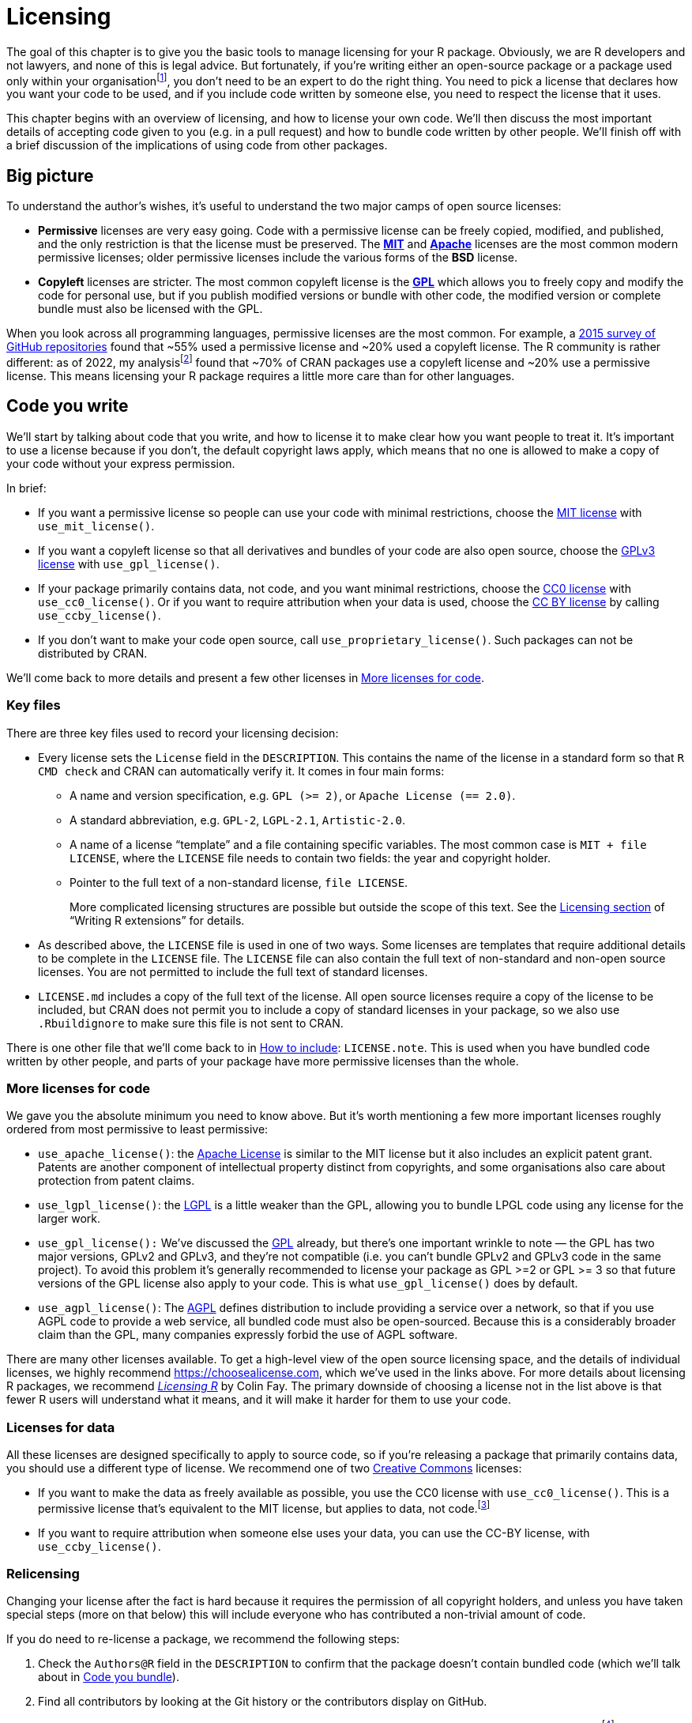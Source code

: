 [[sec-license]]
= Licensing
:description: Learn how to create a package, the fundamental unit of shareable, reusable, and reproducible R code.

The goal of this chapter is to give you the basic tools to manage licensing for your R package. Obviously, we are R developers and not lawyers, and none of this is legal advice. But fortunately, if you’re writing either an open-source package or a package used only within your organisationfootnote:[If you’re selling your package, however, we’d highly recommend that you consult a lawyer.], you don’t need to be an expert to do the right thing. You need to pick a license that declares how you want your code to be used, and if you include code written by someone else, you need to respect the license that it uses.

This chapter begins with an overview of licensing, and how to license your own code. We’ll then discuss the most important details of accepting code given to you (e.g. in a pull request) and how to bundle code written by other people. We’ll finish off with a brief discussion of the implications of using code from other packages.

== Big picture

To understand the author’s wishes, it’s useful to understand the two major camps of open source licenses:

* *Permissive* licenses are very easy going. Code with a permissive license can be freely copied, modified, and published, and the only restriction is that the license must be preserved. The https://choosealicense.com/licenses/mit/[*MIT*] and https://choosealicense.com/licenses/apache-2.0/[*Apache*] licenses are the most common modern permissive licenses; older permissive licenses include the various forms of the *BSD* license.
* *Copyleft* licenses are stricter. The most common copyleft license is the https://choosealicense.com/licenses/gpl-3.0/[*GPL*] which allows you to freely copy and modify the code for personal use, but if you publish modified versions or bundle with other code, the modified version or complete bundle must also be licensed with the GPL.

When you look across all programming languages, permissive licenses are the most common. For example, a https://github.blog/2015-03-09-open-source-license-usage-on-github-com/[2015 survey of GitHub repositories] found that ~55% used a permissive license and ~20% used a copyleft license. The R community is rather different: as of 2022, my analysisfootnote:[Inspired by that of https://seankross.com/2016/08/02/How-R-Packages-are-Licensed.html[Sean Kross].] found that ~70% of CRAN packages use a copyleft license and ~20% use a permissive license. This means licensing your R package requires a little more care than for other languages.

== Code you write

We’ll start by talking about code that you write, and how to license it to make clear how you want people to treat it. It’s important to use a license because if you don’t, the default copyright laws apply, which means that no one is allowed to make a copy of your code without your express permission.

In brief:

* If you want a permissive license so people can use your code with minimal restrictions, choose the https://choosealicense.com/licenses/mit/[MIT license] with `use++_++mit++_++license()`.
* If you want a copyleft license so that all derivatives and bundles of your code are also open source, choose the https://choosealicense.com/licenses/gpl-3.0/[GPLv3 license] with `use++_++gpl++_++license()`.
* If your package primarily contains data, not code, and you want minimal restrictions, choose the https://choosealicense.com/licenses/cc0-1.0/[CC0 license] with `use++_++cc0++_++license()`. Or if you want to require attribution when your data is used, choose the https://choosealicense.com/licenses/cc-by-4.0/[CC BY license] by calling `use++_++ccby++_++license()`.
* If you don’t want to make your code open source, call `use++_++proprietary++_++license()`. Such packages can not be distributed by CRAN.

We’ll come back to more details and present a few other licenses in <<sec-more-licenses>>.

=== Key files

There are three key files used to record your licensing decision:

* Every license sets the `License` field in the `DESCRIPTION`. This contains the name of the license in a standard form so that `R CMD check` and CRAN can automatically verify it. It comes in four main forms:
** A name and version specification, e.g. `GPL (++>++= 2)`, or `Apache License (== 2.0)`.
** A standard abbreviation, e.g. `GPL-2`, `LGPL-2.1`, `Artistic-2.0`.
** A name of a license "`template`" and a file containing specific variables. The most common case is `MIT {plus} file LICENSE`, where the `LICENSE` file needs to contain two fields: the year and copyright holder.
** Pointer to the full text of a non-standard license, `file LICENSE`.
+
More complicated licensing structures are possible but outside the scope of this text. See the https://cran.rstudio.com/doc/manuals/r-devel/R-exts.html#Licensing[Licensing section] of "`Writing R extensions`" for details.
* As described above, the `LICENSE` file is used in one of two ways. Some licenses are templates that require additional details to be complete in the `LICENSE` file. The `LICENSE` file can also contain the full text of non-standard and non-open source licenses. You are not permitted to include the full text of standard licenses.
* `LICENSE.md` includes a copy of the full text of the license. All open source licenses require a copy of the license to be included, but CRAN does not permit you to include a copy of standard licenses in your package, so we also use `.Rbuildignore` to make sure this file is not sent to CRAN.

There is one other file that we’ll come back to in <<sec-how-to-include>>: `LICENSE.note`. This is used when you have bundled code written by other people, and parts of your package have more permissive licenses than the whole.

[[sec-more-licenses]]
=== More licenses for code

We gave you the absolute minimum you need to know above. But it’s worth mentioning a few more important licenses roughly ordered from most permissive to least permissive:

* `use++_++apache++_++license()`: the https://choosealicense.com/licenses/apache-2.0/[Apache License] is similar to the MIT license but it also includes an explicit patent grant. Patents are another component of intellectual property distinct from copyrights, and some organisations also care about protection from patent claims.
* `use++_++lgpl++_++license()`: the https://choosealicense.com/licenses/lgpl-3.0/[LGPL] is a little weaker than the GPL, allowing you to bundle LPGL code using any license for the larger work.
* `use++_++gpl++_++license():` We’ve discussed the https://choosealicense.com/licenses/gpl-3.0/[GPL] already, but there’s one important wrinkle to note — the GPL has two major versions, GPLv2 and GPLv3, and they’re not compatible (i.e. you can’t bundle GPLv2 and GPLv3 code in the same project). To avoid this problem it’s generally recommended to license your package as GPL ++>++=2 or GPL ++>++= 3 so that future versions of the GPL license also apply to your code. This is what `use++_++gpl++_++license()` does by default.
* `use++_++agpl++_++license()`: The https://choosealicense.com/licenses/agpl-3.0/[AGPL] defines distribution to include providing a service over a network, so that if you use AGPL code to provide a web service, all bundled code must also be open-sourced. Because this is a considerably broader claim than the GPL, many companies expressly forbid the use of AGPL software.

There are many other licenses available. To get a high-level view of the open source licensing space, and the details of individual licenses, we highly recommend https://choosealicense.com, which we’ve used in the links above. For more details about licensing R packages, we recommend https://thinkr-open.github.io/licensing-r/[_Licensing R_] by Colin Fay. The primary downside of choosing a license not in the list above is that fewer R users will understand what it means, and it will make it harder for them to use your code.

=== Licenses for data

All these licenses are designed specifically to apply to source code, so if you’re releasing a package that primarily contains data, you should use a different type of license. We recommend one of two http://creativecommons.org/[Creative Commons] licenses:

* If you want to make the data as freely available as possible, you use the CC0 license with `use++_++cc0++_++license()`. This is a permissive license that’s equivalent to the MIT license, but applies to data, not code.footnote:[If you are concerned about the implications of the CC0 license with respect to citation, you might be interested in the Dryad blog post https://blog.datadryad.org/2011/10/05/why-does-dryad-use-cc0/[Why does Dryad use CC0?].]
* If you want to require attribution when someone else uses your data, you can use the CC-BY license, with `use++_++ccby++_++license()`.

=== Relicensing

Changing your license after the fact is hard because it requires the permission of all copyright holders, and unless you have taken special steps (more on that below) this will include everyone who has contributed a non-trivial amount of code.

If you do need to re-license a package, we recommend the following steps:

[arabic]
. Check the `Authors@R` field in the `DESCRIPTION` to confirm that the package doesn’t contain bundled code (which we’ll talk about in <<sec-code-you-bundle>>).
. Find all contributors by looking at the Git history or the contributors display on GitHub.
. Optionally, inspect the specific contributions and remove people who only contributed typo fixes and similarfootnote:[Very simple contributions like typo fixes are generally not protected by copyright because they’re not creative works. But even a single sentence can be considered a creative work, so err on the side of safety, and if you have any doubts leave the contributor in.].
. Ask every contributor if they’re OK with changing the license. If every contributor is on GitHub, the easiest way to do this is to create an issue where you list all contributors and ask them to confirm that they’re OK with the change.
. Once all copyright holders have approved, make the change by calling the appropriate license function.

You can read about how the tidyverse followed this process to unify on the MIT license at https://www.tidyverse.org/blog/2021/12/relicensing-packages/.

[[sec-code-given-to-you]]
== Code given to you

Many packages include code not written by the author. There are two main ways this happens: other people might choose to contribute to your package using a pull request or similar, or you might find some code and choose to bundle it. This section will discuss code that others give to you, and the next section will discuss code that you bundle.

When someone contributes code to your package using a pull request or similar, you can assume that the author is happy for their code to use your license. This is explicit in the https://docs.github.com/en/github/site-policy/github-terms-of-service#6-contributions-under-repository-license[GitHub terms of service], but is generally considered to be true regardless of how the code is contributedfootnote:[Some particularly risk averse organisations require contributors to provide a https://developercertificate.org[developer certificate of origin], but this is relatively rare in general, and we haven’t seen it in the R community.].

However, the author retains copyright of their code, which means that you can’t change the license without their permission (more on that shortly). If you want to retain the ability to change the license, you need an explicit "`contributor license agreement`" or CLA, where the author explicitly reassigns the copyright. This is most important for dual open-source/commercial projects because it easily allows for dual licensing where the code is made available to the world with a copyleft license, and to paying customers with a different, more permissive, license.

It’s also important to acknowledge the contribution, and it’s good practice to be generous with thanks and attribution. In the tidyverse, we ask that all code contributors include a bullet in `NEWS.md` with their GitHub username, and we thank all contributors in release announcements. We only add core developersfootnote:[i.e. people responsible for on-going development. This is best made explicit in the ggplot2 governance document, https://github.com/tidyverse/ggplot2/blob/main/GOVERNANCE.md[`GOVERNANCE.md`].] to the `DESCRIPTION` file; but some projects choose to add all contributors no matter how small.

[[sec-code-you-bundle]]
== Code you bundle

There are three common reasons that you might choose to bundle code written by someone else:

* You’re including someone else’s CSS or JS library in order to create a useful and attractive web page or HTML widgets. Shiny is a great example of a package that does this extensively.
* You’re providing an R wrapper for a simple C or C{plus}{plus} library. (For complex C/C{plus}{plus} libraries, you don’t usually bundle the code in your package, but instead link to a copy installed elsewhere on the system).
* You’ve copied a small amount of R code from another package to avoid taking a dependency. Generally, taking a dependency on another package is the right thing to do because you don’t need to worry about licensing, and you’ll automatically get bug fixes. But sometimes you only need a very small amount of code from a big package, and copying and pasting it into your package is the right thing to do.

=== License compatibility

Before you bundle someone else’s code into your package, you need to first check that the bundled license is compatible with your license. When distributing code, you can add additional restrictions, but you can not remove restrictions, which means that license compatibility is not symmetric. For example, you can bundle MIT licensed code in a GPL licensed package, but you can not bundle GPL licensed code in an MIT licensed package.

There are five main cases to consider:

* If your license and their license are the same: it’s OK to bundle.
* If their license is MIT or BSD, it’s OK to bundle.
* If their code has a copyleft license and your code has a permissive license, you can’t bundle their code. You’ll need to consider an alternative approach, either looking for code with a more permissive license, or putting the external code in a separate package.
* If the code comes from Stack Overflow, it’s licensedfootnote:[https://stackoverflow.com/help/licensing] with the Creative Common CC BY-SA license, which is only compatible with GPLv3footnote:[https://creativecommons.org/share-your-work/licensing-considerations/compatible-licenses/] . This means that you need to take extra care when using Stack Overflow code in open source packages . Learn more at https://empirical-software.engineering/blog/so-snippets-in-gh-projects.
* Otherwise, you’ll need to do a little research. Wikipedia has a https://en.wikipedia.org/wiki/License_compatibility#Compatibility_of_FOSS_licenses[useful diagram] and Google is your friend. It’s important to note that different versions of the same license are not necessarily compatible, e.g. GPLv2 and GPLv3 are not compatible.

If your package isn’t open source, things are more complicated. Permissive licenses are still easy, and copyleft licenses generally don’t restrict use as long as you don’t distribute the package outside your company. But this is a complex issue and opinions differ, and you should check with your legal department first.

[[sec-how-to-include]]
=== How to include

Once you’ve determined that the licenses are compatible, you can bring the code in your package. When doing so, you need to preserve all existing license and copyright statements, and make it as easy as possible for future readers to understand the licensing situation:

* If you’re including a fragment of another project, it’s generally best to put in its own file and ensure that file has copyright statements and license description at the top.
* If you’re including multiple files, put in a directory, and put a LICENSE file in that directory.

You also need to include some standard metadata in `Authors@R`. You should use `role = "cph"` to declare that the author is a copyright holder, with a `comment` describing what they’re the author of.

If you’re submitting to CRAN and the bundled code has a different (but compatible) license, you also need to include a `LICENSE.note` file that describes the overall license of the package, and the specific licenses of each individual component. For example, the diffviewer package bundles six Javascript libraries all of which use a permissive license. The https://github.com/r-lib/diffviewer/blob/main/DESCRIPTION[`DESCRIPTION`] lists all copyright holders, and the https://github.com/r-lib/diffviewer/blob/main/LICENSE.note[`LICENSE.note`] describes their licenses. (Other packages use other techniques, but we think this is the simplest approach that will fly with CRAN.)

== Code you use

Obviously all the R code you write uses R, and R is licensed with the GPL. Does that mean your R code must always be GPL licensed? No, and the R Foundation https://stat.ethz.ch/pipermail/r-devel/2009-May/053248.html[made this clear] in 2009. Similarly, it’s our personal opinion that the license of your package doesn’t need to be compatible with the licenses of R packages that you merely use by calling their exported R functions (i.e. via `Suggests` or `Imports`).

Things are different in other languages, like C, because creating a C executable almost invariably ends up copying some component of the code you use into the executable. This can also come up if your R package has compiled code and you link to (using the `LinkingTo` in your `DESCRIPTION`): you’ll need to do more investigation to make sure your license is compatible. However, if you’re just linking to R itself, you are generally free to license as you wish because R headers are licensed with the https://en.wikipedia.org/wiki/GNU_Lesser_General_Public_License[Lesser GPL].

Of course, any user of your package will have to download all the packages that your package depends on (as well as R itself), so will still have to comply with the terms of those licenses.
